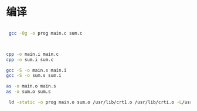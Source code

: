 * 编译

#+begin_src bash

 gcc -Og -o prog main.c sum.c



cpp -o main.i main.c
cpp -o sum.i sum.c

gcc -S -o main.s main.i
gcc -S -o sum.s sum.i

as -o main.o main.s
as -o sum.o sum.s

 ld -static -o prog main.o sum.o /usr/lib/crt1.o /usr/lib/crti.o -L/usr/lib/gcc/x86_64-pc-linux-gnu/13.2.1/crtbeginT.o -L/usr/lib/gcc/x86_64-pc-linux-gnu/13.2.1 -L/usr/lib -L/usr/lib --start-group -lgcc -lgcc_eh -lc --end-group -L/usr/lib/gcc/x86_64-pc-linux-gnu/13.2.1/crtend.o /usr/lib/crtn.o

#+end_src
